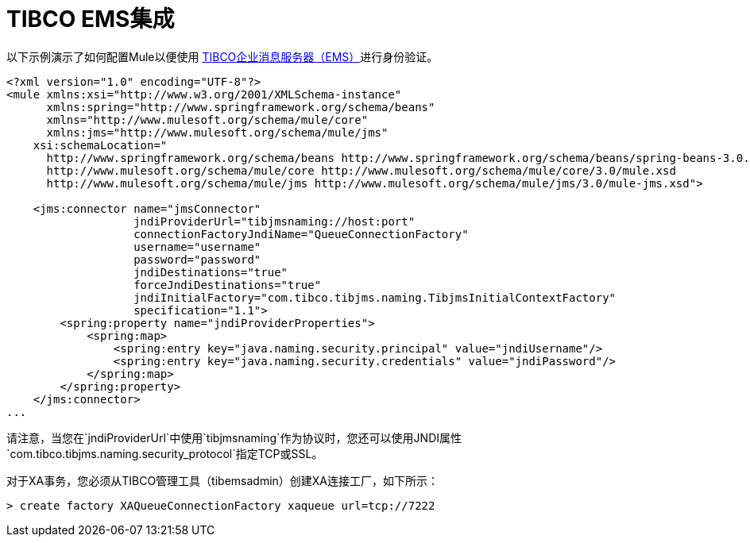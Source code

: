 =  TIBCO EMS集成

以下示例演示了如何配置Mule以便使用 link:http://www.tibco.com/products/automation/enterprise-messaging/enterprise-message-service[TIBCO企业消息服务器（EMS）]进行身份验证。

[source, xml, linenums]
----
<?xml version="1.0" encoding="UTF-8"?>
<mule xmlns:xsi="http://www.w3.org/2001/XMLSchema-instance"
      xmlns:spring="http://www.springframework.org/schema/beans"
      xmlns="http://www.mulesoft.org/schema/mule/core"
      xmlns:jms="http://www.mulesoft.org/schema/mule/jms"
    xsi:schemaLocation="
      http://www.springframework.org/schema/beans http://www.springframework.org/schema/beans/spring-beans-3.0.xsd
      http://www.mulesoft.org/schema/mule/core http://www.mulesoft.org/schema/mule/core/3.0/mule.xsd
      http://www.mulesoft.org/schema/mule/jms http://www.mulesoft.org/schema/mule/jms/3.0/mule-jms.xsd">

    <jms:connector name="jmsConnector"
                   jndiProviderUrl="tibjmsnaming://host:port"
                   connectionFactoryJndiName="QueueConnectionFactory"
                   username="username"
                   password="password"
                   jndiDestinations="true"
                   forceJndiDestinations="true"
                   jndiInitialFactory="com.tibco.tibjms.naming.TibjmsInitialContextFactory"
                   specification="1.1">
        <spring:property name="jndiProviderProperties">
            <spring:map>
                <spring:entry key="java.naming.security.principal" value="jndiUsername"/>
                <spring:entry key="java.naming.security.credentials" value="jndiPassword"/>
            </spring:map>
        </spring:property>
    </jms:connector>
...
----

请注意，当您在`jndiProviderUrl`中使用`tibjmsnaming`作为协议时，您还可以使用JNDI属性`com.tibco.tibjms.naming.security_protocol`指定TCP或SSL。

对于XA事务，您必须从TIBCO管理工具（tibemsadmin）创建XA连接工厂，如下所示：

[source]
----
> create factory XAQueueConnectionFactory xaqueue url=tcp://7222
----

